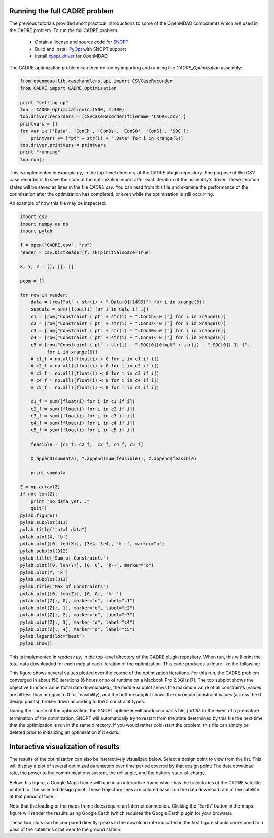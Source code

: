 ==============================
Running the full CADRE problem
==============================

The previous tutorials provided short practical introductions to some of the
OpenMDAO components which are used in the CADRE problem. To run the full
CADRE problem:
    - Obtain a license and source code for `SNOPT <http://www.sbsi-sol-optimize.com/asp/sol_product_snopt.htm>`_
    - Build and install `PyOpt <http://www.pyopt.org/>`_ with SNOPT support
    - Install `pyopt_driver <https://github.com/OpenMDAO-Plugins/pyopt_driver>`_ for OpenMDAO

The CADRE optimization problem can then by run by importing and running the
`CADRE_Optimization` assembly:

.. code-block:: python

    from openmdao.lib.casehandlers.api import CSVCaseRecorder
    from CADRE import CADRE_Optimization

    print "setting up"
    top = CADRE_Optimization(n=1500, m=300)
    top.driver.recorders = [CSVCaseRecorder(filename='CADRE.csv')]
    printvars = []
    for var in ['Data', 'ConCh', 'ConDs', 'ConS0', 'ConS1', 'SOC']:
        printvars += ["pt" + str(i) + ".Data" for i in xrange(6)]
    top.driver.printvars = printvars
    print "running"
    top.run()

This is implemented in `example.py`, in the top-level directory of the CADRE
plugin repository.
The purpose of the CSV case recorder is to save the state of the optimizationimport
after each iteration of the assembly's driver. These iteration states will be
saved as lines in the file `CADRE.csv`. You can read from this file and
examine the performance of the optimization after the optimization has completed,
or even while the optimization is still occurring.

An example of how this file may be inspected:

.. code-block:: python

    import csv
    import numpy as np
    import pylab

    f = open("CADRE.csv", "rb")
    reader = csv.DictReader(f, skipinitialspace=True)

    X, Y, Z = [], [], []

    pcom = []

    for row in reader:
        data = [row["pt" + str(i) + ".Data[0][1499]"] for i in xrange(6)]
        sumdata = sum([float(i) for i in data if i])
        c1 = [row["Constraint ( pt" + str(i) + ".ConCh<=0 )"] for i in xrange(6)]
        c2 = [row["Constraint ( pt" + str(i) + ".ConDs<=0 )"] for i in xrange(6)]
        c3 = [row["Constraint ( pt" + str(i) + ".ConS0<=0 )"] for i in xrange(6)]
        c4 = [row["Constraint ( pt" + str(i) + ".ConS1<=0 )"] for i in xrange(6)]
        c5 = [row["Constraint ( pt" + str(i) + ".SOC[0][0]=pt" + str(i) + ".SOC[0][-1] )"]
              for i in xrange(6)]
        # c1_f = np.all([float(i) < 0 for i in c1 if i])
        # c2_f = np.all([float(i) < 0 for i in c2 if i])
        # c3_f = np.all([float(i) < 0 for i in c3 if i])
        # c4_f = np.all([float(i) < 0 for i in c4 if i])
        # c5_f = np.all([float(i) < 0 for i in c4 if i])

        c1_f = sum([float(i) for i in c1 if i])
        c2_f = sum([float(i) for i in c2 if i])
        c3_f = sum([float(i) for i in c3 if i])
        c4_f = sum([float(i) for i in c4 if i])
        c5_f = sum([float(i) for i in c5 if i])

        feasible = [c1_f, c2_f,  c3_f, c4_f, c5_f]

        X.append(sumdata), Y.append(sum(feasible)), Z.append(feasible)

        print sumdata

    Z = np.array(Z)
    if not len(Z):
        print "no data yet..."
        quit()
    pylab.figure()
    pylab.subplot(311)
    pylab.title("total data")
    pylab.plot(X, 'b')
    pylab.plot([0, len(X)], [3e4, 3e4], 'k--', marker="o")
    pylab.subplot(312)
    pylab.title("Sum of Constraints")
    pylab.plot([0, len(Y)], [0, 0], 'k--', marker="o")
    pylab.plot(Y, 'k')
    pylab.subplot(313)
    pylab.title("Max of Constraints")
    pylab.plot([0, len(Z)], [0, 0], 'k--')
    pylab.plot(Z[:, 0], marker="o", label="c1")
    pylab.plot(Z[:, 1], marker="o", label="c2")
    pylab.plot(Z[:, 2], marker="o", label="c3")
    pylab.plot(Z[:, 3], marker="o", label="c4")
    pylab.plot(Z[:, 4], marker="o", label="c5")
    pylab.legend(loc="best")
    pylab.show()

This is implemented in `readcsv.py`, in the top-level directory of the CADRE
plugin repository. When run, this will print the total data downloaded for each mdp at each iteration of
the optimization. This code produces a figure like the following:

.. image:: opt.png
    :width: 950 px
    :align: center

This figure shows several values plotted over the course of the optimization iterations. For this run, the CADRE problem converged in about 150 iterations (6 hours or so of runtime on a Macbook Pro 2.3GHz i7).
The top subplot shows the objective function value (total data downloaded), the middle subplot shows the maximum value of all constraints (values are all less than or equal to 0 for feasibility), and the bottom subplot shows
the maximum constraint values (across the 6 design points), broken down according to the 5 constraint types.

During the course of the optimization, the SNOPT optimizer will produce a
basis file, `fort.10`. In the event of a premature termination of the optimization,
SNOPT will automatically try to restart from the state determined by this file
the next time that the optimization is run in the same directory. If you would
rather cold-start the problem, this file can simply be deleted prior to
initializing an optimization if it exists.

==============================
Interactive visualization of results
==============================

The results of the optimization can also be interactively visualized below.
Select a design point to view from the list. This will display a plot of several
optimized parameters over time period covered by that design point: The data download rate,
the power to the communications system, the roll angle, and the battery state-of-charge.

Below this figure, a Google Maps frame will load in an interactive frame which has the trajectories
of the CADRE satellite plotted for the selected design point. These trajectory lines
are colored based on the data download rate of the satellite at that period of time.

Note that the loading of the maps frame does require an Internet connection.
Clicking the "Earth" button in the maps figure will render the results using
Google Earth (which requires the Google Earth plugin for your browser).

These two plots can be compared directly: peaks in the download rate indicated in
the first figure should correspond to a pass of the satellite's orbit near to
the ground station.

.. raw:: html

    <script>
    function to(val) {
        url = "maps/" + String(val) + "_data.html";
        url2 = "maps/" + String(val) + ".png";
        document.getElementById('map').src = url;
        document.getElementById('plot').src = url2;
    }
    </script>
    <div style="margin-top:10px;">
    <table><tr><td>
    Design point:<br><br>
    <input type="radio" name="pt" id="bt0" value="0" onclick="to(0);" checked="checked" />1 month after launch<br>
    <input type="radio" name="pt" id="bt1" value="1" onclick="to(1);" />3 months after launch<br>
    <input type="radio" name="pt" id="bt2" value="2" onclick="to(2);" />5 months after launch<br>
    <input type="radio" name="pt" id="bt3" value="3" onclick="to(3);" />7 months after launch<br>
    <input type="radio" name="pt" id="bt4" value="4" onclick="to(4);" />9 months after launch<br>
    <input type="radio" name="pt" id="bt5" value="5" onclick="to(5);" />11 months after launch<br>
    <input type="radio" name="pt" id="bt6" value="6" onclick="to('all');" />All design points (map only)<br></td><td>
        <center><img src = "maps/0.png" id="plot" width=600></center></td></tr></table>
      <iframe width="1200" height="800" id="map" src="maps/0_data.html" frameborder="0" allowfullscreen></iframe>
    </div>
